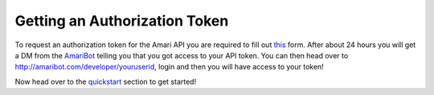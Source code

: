 Getting an Authorization Token
==============================

To request an authorization token for the Amari API you are required to fill out `this <https://forms.gle/TEZ3YbbMPMEWYuuMA>`_ form. After about 24 hours you will get a DM from the `AmariBot <https://discord.com/users/339254240012664832/>`_ telling you that you got access to your API token.
You can then head over to http://amaribot.com/developer/youruserid, login and then you will have access to your token!

Now head over to the `quickstart <https://amaripy.readthedocs.io/en/latest/quickstart.html>`_ section to get started!
